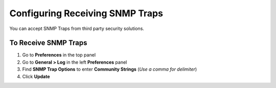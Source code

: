 Configuring Receiving SNMP Traps
================================

You can accept SNMP Traps from third party security solutions.

To Receive SNMP Traps
---------------------

#. Go to **Preferences** in the top panel
#. Go to **General > Log** in the left **Preferences** panel
#. Find **SNMP Trap Options** to enter **Community Strings** (*Use a comma for delimiter*)
#. Click **Update**
